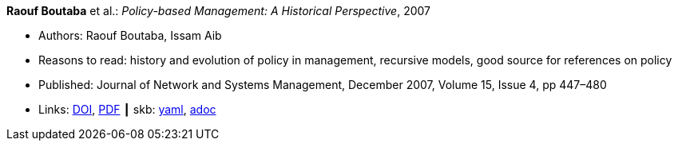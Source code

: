 //
// This file was generated by SKB-Dashboard, task 'lib-yaml2src'
// - on Wednesday November  7 at 00:50:25
// - skb-dashboard: https://www.github.com/vdmeer/skb-dashboard
//

*Raouf Boutaba* et al.: _Policy-based Management: A Historical Perspective_, 2007

* Authors: Raouf Boutaba, Issam Aib
* Reasons to read: history and evolution of policy in management, recursive models, good source for references on policy
* Published: Journal of Network and Systems Management, December 2007, Volume 15, Issue 4, pp 447–480
* Links:
      link:https://doi.org/10.1007/s10922-007-9083-8[DOI],
      link:http://nsm1.cs.uwaterloo.ca/rboutaba/Papers/Journals/2007/Boutaba07.pdf[PDF]
    ┃ skb:
        https://github.com/vdmeer/skb/tree/master/data/library/article/2000/boutaba-2007-jnsm.yaml[yaml],
        https://github.com/vdmeer/skb/tree/master/data/library/article/2000/boutaba-2007-jnsm.adoc[adoc]

